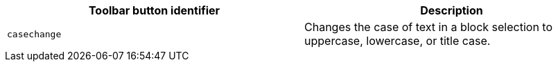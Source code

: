 [cols=",",options="header",]
|===
|Toolbar button identifier |Description
|`+casechange+` |Changes the case of text in a block selection to uppercase, lowercase, or title case.
|===
